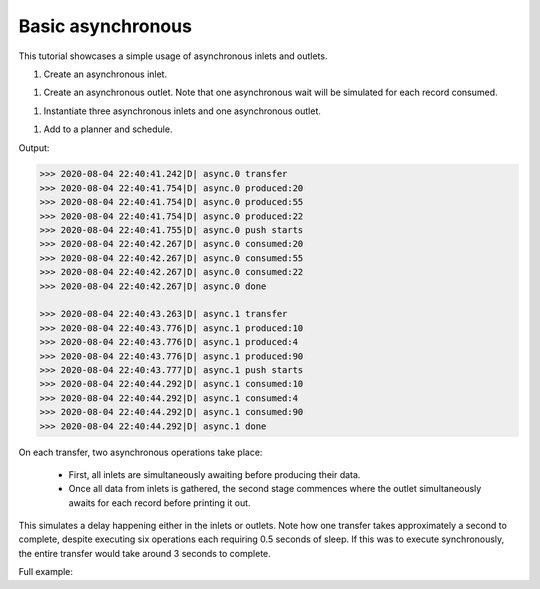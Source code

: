 Basic asynchronous
------------------

.. container:: tutorial-block

    This tutorial showcases a simple usage of asynchronous inlets and outlets.

    #. Create an asynchronous inlet.

    .. rst-class:: highlight-small
    .. literalinclude:: ../../examples/basic_asynchronous.py
        :language: python
        :start-at: class RandomIntInlet
        :end-at: return r

    #. Create an asynchronous outlet. Note that one asynchronous wait will be simulated for each record consumed.

    .. rst-class:: highlight-small
    .. literalinclude:: ../../examples/basic_asynchronous.py
        :language: python
        :start-at: class PrintOutlet
        :end-at: _LOGGER.debug(f'{update} consumed:

    #. Instantiate three asynchronous inlets and one asynchronous outlet.

    .. rst-class:: highlight-small
    .. literalinclude:: ../../examples/basic_asynchronous.py
        :language: python
        :start-at: random_int_inletA =
        :end-at: name='async'

    #. Add to a planner and schedule.

    .. rst-class:: highlight-small
    .. literalinclude:: ../../examples/basic_asynchronous.py
        :language: python
        :start-at: planner =
        :end-at: planner.start

    Output:

    .. rst-class:: highlight-small
    .. code-block:: python

            >>> 2020-08-04 22:40:41.242|D| async.0 transfer
            >>> 2020-08-04 22:40:41.754|D| async.0 produced:20
            >>> 2020-08-04 22:40:41.754|D| async.0 produced:55
            >>> 2020-08-04 22:40:41.754|D| async.0 produced:22
            >>> 2020-08-04 22:40:41.755|D| async.0 push starts
            >>> 2020-08-04 22:40:42.267|D| async.0 consumed:20
            >>> 2020-08-04 22:40:42.267|D| async.0 consumed:55
            >>> 2020-08-04 22:40:42.267|D| async.0 consumed:22
            >>> 2020-08-04 22:40:42.267|D| async.0 done

            >>> 2020-08-04 22:40:43.263|D| async.1 transfer
            >>> 2020-08-04 22:40:43.776|D| async.1 produced:10
            >>> 2020-08-04 22:40:43.776|D| async.1 produced:4
            >>> 2020-08-04 22:40:43.776|D| async.1 produced:90
            >>> 2020-08-04 22:40:43.777|D| async.1 push starts
            >>> 2020-08-04 22:40:44.292|D| async.1 consumed:10
            >>> 2020-08-04 22:40:44.292|D| async.1 consumed:4
            >>> 2020-08-04 22:40:44.292|D| async.1 consumed:90
            >>> 2020-08-04 22:40:44.292|D| async.1 done

    On each transfer, two asynchronous operations take place:

        * First, all inlets are simultaneously awaiting before producing their data.
        * Once all data from inlets is gathered, the second stage commences where the outlet simultaneously awaits for each record before printing it out.

    This simulates a delay happening either in the inlets or outlets. Note how one transfer takes approximately a second to complete, despite executing six operations each requiring 0.5 seconds of sleep. If this was to execute synchronously, the entire transfer would take around 3 seconds to complete.

    Full example:

    .. literalinclude:: ../../examples/basic_asynchronous.py
        :language: python

